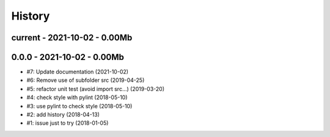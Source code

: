 
.. _l-HISTORY:

=======
History
=======

current - 2021-10-02 - 0.00Mb
=============================

0.0.0 - 2021-10-02 - 0.00Mb
===========================

* #7: Update documentation (2021-10-02)
* #6: Remove use of subfolder src (2019-04-25)
* #5: refactor unit test (avoid import src...) (2019-03-20)
* #4: check style with pylint (2018-05-10)
* #3: use pylint to check style (2018-05-10)
* #2: add history (2018-04-13)
* #1: issue just to try (2018-01-05)

